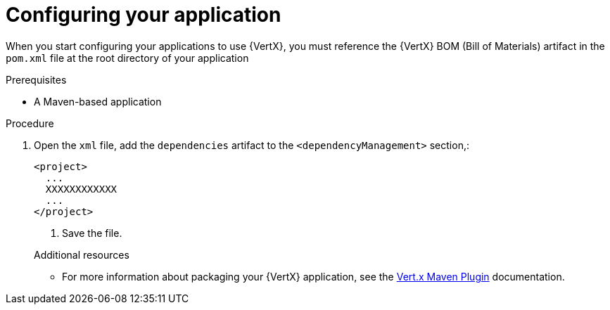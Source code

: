 [id='configuring-your-application-to-use-vertx_{context}']
= Configuring your application

When you start configuring your applications to use {VertX}, you must reference the {VertX} BOM (Bill of Materials) artifact in the `pom.xml` file at the root directory of your application

.Prerequisites

* A Maven-based application

.Procedure

. Open the `xml` file, add the `dependencies` artifact to the `<dependencyManagement>` section,:
+
--
[source,xml,options="nowrap",subs="attributes+"]
----
<project>
  ...
  XXXXXXXXXXXX
  ...
</project>
----

. Save the file.

.Additional resources

* For more information about packaging your {VertX} application, see the link:https://vmp.fabric8.io/#packaging[Vert.x Maven Plugin] documentation.
